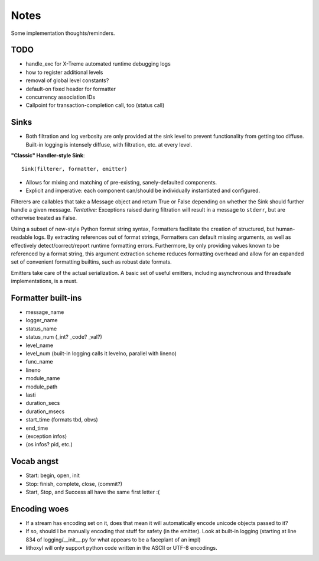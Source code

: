 Notes
=====

Some implementation thoughts/reminders.

TODO
----

* handle_exc for X-Treme automated runtime debugging logs
* how to register additional levels
* removal of global level constants?
* default-on fixed header for formatter
* concurrency association IDs
* Callpoint for transaction-completion call, too (status call)

Sinks
-----

* Both filtration and log verbosity are only provided at the sink
  level to prevent functionality from getting too diffuse. Built-in
  logging is intensely diffuse, with filtration, etc. at every level.

**"Classic" Handler-style Sink**::

  Sink(filterer, formatter, emitter)

* Allows for mixing and matching of pre-existing, sanely-defaulted
  components.
* Explicit and imperative: each component can/should be individually
  instantiated and configured.

Filterers are callables that take a Message object and return True or
False depending on whether the Sink should further handle a given
message. *Tentative:* Exceptions raised during filtration will result in
a message to ``stderr``, but are otherwise treated as False.

Using a subset of new-style Python format string syntax, Formatters
facilitate the creation of structured, but human-readable logs. By
extracting references out of format strings, Formatters can default
missing arguments, as well as effectively detect/correct/report
runtime formatting errors. Furthermore, by only providing values known
to be referenced by a format string, this argument extraction scheme
reduces formatting overhead and allow for an expanded set of
convenient formatting builtins, such as robust date formats.

Emitters take care of the actual serialization. A basic set of useful
emitters, including asynchronous and threadsafe implementations, is a
must.

Formatter built-ins
-------------------

* message_name
* logger_name
* status_name
* status_num  (_int? _code? _val?)
* level_name
* level_num  (built-in logging calls it levelno, parallel with lineno)
* func_name
* lineno
* module_name
* module_path
* lasti
* duration_secs
* duration_msecs
* start_time  (formats tbd, obvs)
* end_time

* (exception infos)
* (os infos? pid, etc.)


Vocab angst
-----------

* Start: begin, open, init
* Stop: finish, complete, close, (commit?)

* Start, Stop, and Success all have the same first letter :(


Encoding woes
-------------

* If a stream has encoding set on it, does that mean it will
  automatically encode unicode objects passed to it?
* If so, should I be manually encoding that stuff for safety (in the
  emitter). Look at built-in logging (starting at line 834 of
  logging/__init__.py for what appears to be a faceplant of an impl)


* lithoxyl will only support python code written in the ASCII or UTF-8
  encodings.
